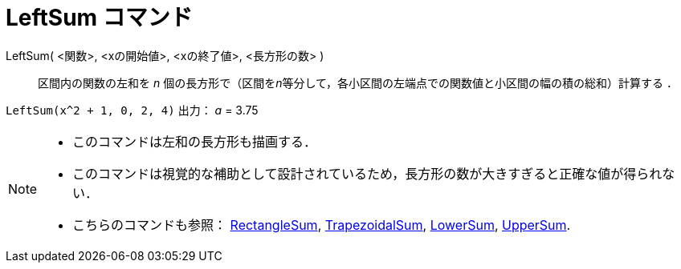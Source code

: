 = LeftSum コマンド
:page-en: commands/LeftSum
ifdef::env-github[:imagesdir: /ja/modules/ROOT/assets/images]

LeftSum( <関数>, <xの開始値>, <xの終了値>, <長方形の数> )::
  区間内の関数の左和を _n_ 個の長方形で（区間を__n__等分して，各小区間の左端点での関数値と小区間の幅の積の総和）計算する
  ．

[EXAMPLE]
====

`++LeftSum(x^2 + 1, 0, 2, 4)++` 出力： _a_ = 3.75

====

[NOTE]
====

* このコマンドは左和の長方形も描画する．
* このコマンドは視覚的な補助として設計されているため，長方形の数が大きすぎると正確な値が得られない．
* こちらのコマンドも参照： xref:/commands/RectangleSum.adoc[RectangleSum],
xref:/commands/TrapezoidalSum.adoc[TrapezoidalSum], xref:/commands/LowerSum.adoc[LowerSum],
xref:/commands/UpperSum.adoc[UpperSum].

====
